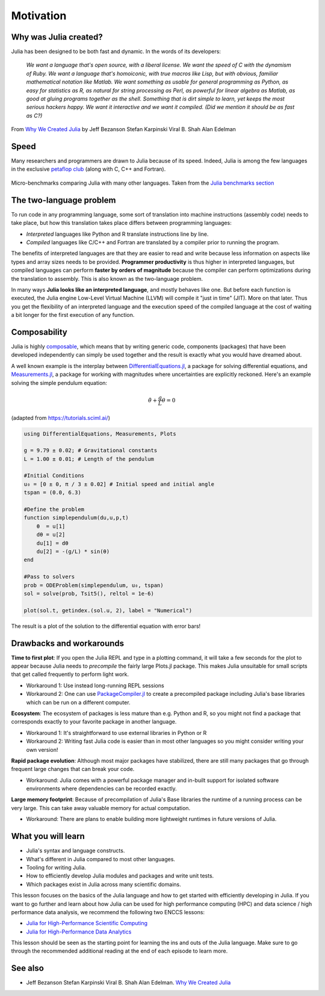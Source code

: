 Motivation
==========

.. questions::

   - What is the two-language problem?
   - How performant is Julia?
   - What is composability?
   - What will we learn and not learn in this lesson?

.. instructor-note::

   - 15 min teaching

Why was Julia created?
----------------------

Julia has been designed to be both fast and dynamic.
In the words of its developers:


   *We want a language that's open source, with a liberal license. We
   want the speed of C with the dynamism of Ruby. We want a language
   that's homoiconic, with true macros like Lisp, but with obvious,
   familiar mathematical notation like Matlab. We want something as
   usable for general programming as Python, as easy for statistics as
   R, as natural for string processing as Perl, as powerful for linear
   algebra as Matlab, as good at gluing programs together as the
   shell. Something that is dirt simple to learn, yet keeps the most
   serious hackers happy. We want it interactive and we want it
   compiled. (Did we mention it should be as fast as C?)*

From `Why We Created Julia
<https://julialang.org/blog/2012/02/why-we-created-julia/>`_ by
Jeff Bezanson Stefan Karpinski Viral B. Shah Alan Edelman

Speed
-----

Many researchers and programmers are drawn to Julia because of its
speed. Indeed, Julia is among the few languages in the exclusive
`petaflop club
<https://www.hpcwire.com/off-the-wire/julia-joins-petaflop-club/>`_
(along with C, C++ and Fortran).


.. figure:: img/benchmarks.svg
   :align: center

   Micro-benchmarks comparing Julia with many other languages. Taken
   from the `Julia benchmarks section
   <https://julialang.org/benchmarks/>`_


The two-language problem
------------------------

.. discussion:: Combining languages

   Have you ever written and prototyped code in a high-level language and then 
   found it necessary to rewrite or port it to a different language for performance?

To run code in any programming language, some sort of translation into
machine instructions (assembly code) needs to take place, but how
this translation takes place differs between programming languages:

- *Interpreted* languages like Python and R translate instructions line
  by line.
- *Compiled* languages like C/C++ and Fortran are translated by a compiler 
  prior to running the program. 

The benefits of
interpreted languages are that they are easier to read and write
because less information on aspects like types and array sizes needs
to be provided.  **Programmer productivity** is thus higher in interpreted
languages, but compiled languages can perform **faster by orders of
magnitude** because the compiler can perform optimizations during the
translation to assembly. This is also known as the two-language problem. 

In many ways **Julia looks like an
interpreted language**, and mostly behaves like one. But before each
function is executed, the Julia engine Low-Level Virtual Machine (LLVM) will 
compile it "just in time" (JIT). More on that later.
Thus you get the flexibility of an interpreted language and the
execution speed of the compiled language at the cost of waiting a bit
longer for the first execution of any function.



Composability
-------------

Julia is highly `composable <https://en.wikipedia.org/wiki/Composability>`__,
which means that by writing generic code, 
components (packages) that have been developed independently can simply be used 
together and the result is exactly what you would have dreamed about.

A well known example is the interplay between 
`DifferentialEquations.jl <https://diffeq.sciml.ai/stable/>`__,  a package for 
solving differential equations, and 
`Measurements.jl <https://github.com/JuliaPhysics/Measurements.jl>`__, a package for 
working with magnitudes where uncertainties are explicitly reckoned.
Here's an example solving the simple pendulum equation: 

.. math::

   \ddot{\theta} + \frac{g}{L}\theta = 0


(adapted from https://tutorials.sciml.ai/)

.. code-block:: julia

   using DifferentialEquations, Measurements, Plots
   
   g = 9.79 ± 0.02; # Gravitational constants
   L = 1.00 ± 0.01; # Length of the pendulum
   
   #Initial Conditions
   u₀ = [0 ± 0, π / 3 ± 0.02] # Initial speed and initial angle
   tspan = (0.0, 6.3)
   
   #Define the problem
   function simplependulum(du,u,p,t)
       θ  = u[1]
       dθ = u[2]
       du[1] = dθ
       du[2] = -(g/L) * sin(θ)
   end
   
   #Pass to solvers
   prob = ODEProblem(simplependulum, u₀, tspan)
   sol = solve(prob, Tsit5(), reltol = 1e-6)
   
   plot(sol.t, getindex.(sol.u, 2), label = "Numerical")

The result is a plot of the solution to the differential 
equation with error bars!

.. figure:: img/composability.png


Drawbacks and workarounds
-------------------------

**Time to first plot**: If you open the Julia REPL and type in a plotting command, it 
will take a few seconds for the plot to appear because 
Julia needs to *precompile* the fairly large Plots.jl package. This 
makes Julia unsuitable for small scripts that get called frequently 
to perform light work. 

- Workaround 1: Use instead long-running REPL sessions
- Workaround 2: One can use 
  `PackageCompiler.jl <https://github.com/JuliaLang/PackageCompiler.jl>`__ to 
  create a precompiled package including Julia's base libraries which 
  can be run on a different computer.


**Ecosystem**: The ecosystem of packages is less mature than e.g. Python and R, 
so you might not find a package that corresponds exactly to your favorite 
package in another language.

- Workaround 1: It's straightforward to use external libraries in Python or R
- Workaround 2: Writing fast Julia code is easier than in most other languages 
  so you might consider writing your own version!

**Rapid package evolution**: Although most major packages have stabilized, there are still 
many packages that go through frequent large changes that can break your code.

- Workaround: Julia comes with a powerful package manager and in-built support 
  for isolated software environments where dependencies can be recorded exactly.

**Large memory footprint**: Because of precompilation of Julia's Base libraries 
the runtime of a running process can be very large. This can take away valuable 
memory for actual computation. 

- Workaround: There are plans to enable building more lightweight runtimes 
  in future versions of Julia.




What you will learn
-------------------

- Julia's syntax and language constructs.
- What's different in Julia compared to most other languages.
- Tooling for writing Julia.
- How to efficiently develop Julia modules and packages and write unit tests.
- Which packages exist in Julia across many scientific domains.

This lesson focuses on the basics of the Julia language and how to get started with 
efficiently developing in Julia. If you want to go further and learn about how Julia 
can be used for high performance computing (HPC) and data science / high performance 
data analysis, we recommend the following two ENCCS lessons:

- `Julia for High-Performance Scientific Computing <https://enccs.github.io/julia-for-hpc/>`__
- `Julia for High-Performance Data Analytics <https://enccs.github.io/julia-for-hpda/>`__

This lesson should be seen as the starting point for learning the ins and outs of the 
Julia language. Make sure to go through the recommended additional reading at the end of each 
episode to learn more.



See also
--------

- Jeff Bezanson Stefan Karpinski Viral B. Shah Alan Edelman. `Why We Created Julia <https://julialang.org/blog/2012/02/why-we-created-julia/>`__
